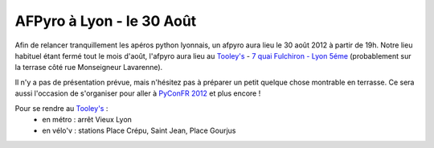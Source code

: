 

AFPyro à Lyon - le 30 Août
==========================

Afin de relancer tranquillement les apéros python lyonnais, un afpyro aura lieu le 30 août 2012 à partir de 19h. Notre lieu habituel étant fermé tout le mois d'août, l'afpyro aura lieu au `Tooley's <http://www.facebook.com/pages/Au-tooleys/172305022819592>`_ - `7 quai Fulchiron - Lyon 5éme <http://www.openstreetmap.org/?mlat=45.758908&mlon=4.826945&zoom=18&layers=M>`_ (probablement sur la terrase côté rue Monseigneur Lavarenne).

Il n'y a pas de présentation prévue, mais n'hésitez pas à préparer un petit quelque chose montrable en terrasse. Ce sera aussi l'occasion de s'organiser pour aller à `PyConFR 2012 <http://www.pycon.fr/2012/>`_ et plus encore !

Pour se rendre au `Tooley's <http://www.facebook.com/pages/Au-tooleys/172305022819592>`_ :
  - en métro : arrêt Vieux Lyon
  - en vélo'v : stations Place Crépu, Saint Jean, Place Gourjus

